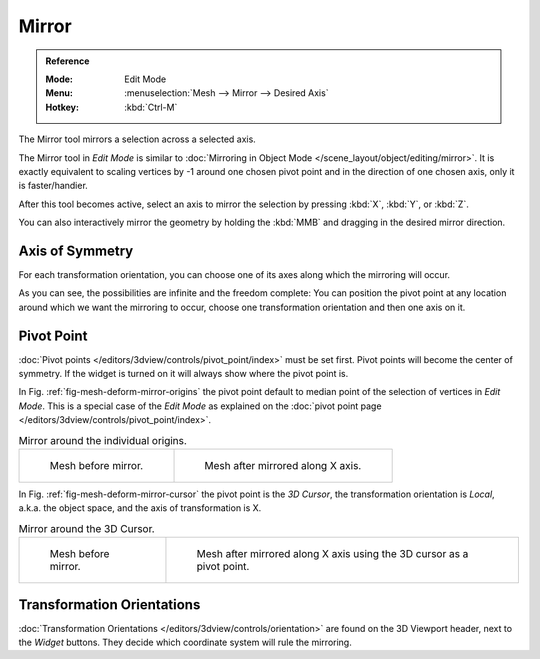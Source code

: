 
******
Mirror
******

.. admonition:: Reference
   :class: refbox

   :Mode:      Edit Mode
   :Menu:      :menuselection:`Mesh --> Mirror --> Desired Axis`
   :Hotkey:    :kbd:`Ctrl-M`

The Mirror tool mirrors a selection across a selected axis.

The Mirror tool in *Edit Mode* is similar to
:doc:`Mirroring in Object Mode </scene_layout/object/editing/mirror>`.
It is exactly equivalent to scaling vertices by -1 around one chosen pivot point
and in the direction of one chosen axis, only it is faster/handier.

After this tool becomes active, select an axis to mirror the selection
by pressing :kbd:`X`, :kbd:`Y`, or :kbd:`Z`.

You can also interactively mirror the geometry by holding the :kbd:`MMB` and dragging in
the desired mirror direction.


Axis of Symmetry
================

For each transformation orientation,
you can choose one of its axes along which the mirroring will occur.

As you can see, the possibilities are infinite and the freedom complete:
You can position the pivot point at any location around which we want the mirroring to occur,
choose one transformation orientation and then one axis on it.


Pivot Point
===========

:doc:`Pivot points </editors/3dview/controls/pivot_point/index>` must be set first.
Pivot points will become the center of symmetry.
If the widget is turned on it will always show where the pivot point is.

In Fig. :ref:`fig-mesh-deform-mirror-origins` the pivot point default to
median point of the selection of vertices in *Edit Mode*.
This is a special case of the *Edit Mode* as explained on
the :doc:`pivot point page </editors/3dview/controls/pivot_point/index>`.

.. _fig-mesh-deform-mirror-origins:

.. list-table:: Mirror around the individual origins.

   * - .. figure:: /images/modeling_meshes_editing_mesh_mirror_cursor-before.png
          :width: 320px

          Mesh before mirror.

     - .. figure:: /images/modeling_meshes_editing_mesh_mirror_individual-after.png
          :width: 320px

          Mesh after mirrored along X axis.

In Fig. :ref:`fig-mesh-deform-mirror-cursor` the pivot point is the *3D Cursor*,
the transformation orientation is *Local*, a.k.a. the object space,
and the axis of transformation is X.

.. _fig-mesh-deform-mirror-cursor:

.. list-table:: Mirror around the 3D Cursor.

   * - .. figure:: /images/modeling_meshes_editing_mesh_mirror_cursor-before.png
          :width: 320px

          Mesh before mirror.

     - .. figure:: /images/modeling_meshes_editing_mesh_mirror_cursor-after.png
          :width: 320px

          Mesh after mirrored along X axis using the 3D cursor as a pivot point.


Transformation Orientations
===========================

:doc:`Transformation Orientations </editors/3dview/controls/orientation>`
are found on the 3D Viewport header, next to the *Widget* buttons.
They decide which coordinate system will rule the mirroring.
